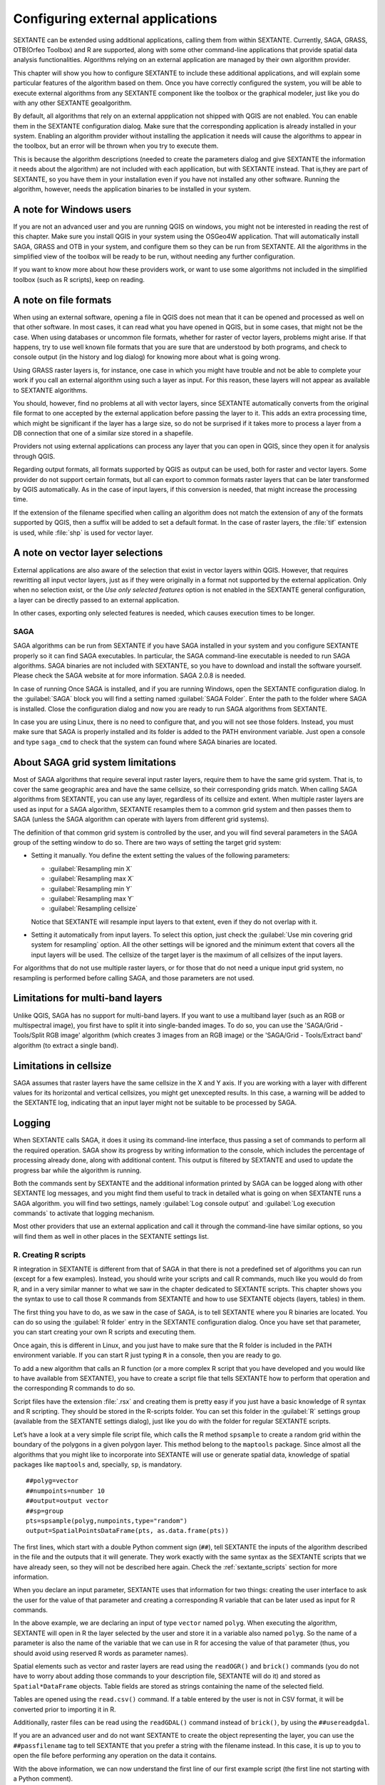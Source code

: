 .. comment out this Section (by putting '|updatedisclaimer|' on top) if file is not uptodate with release

Configuring external applications
=================================

SEXTANTE can be extended using additional applications, calling them from within
SEXTANTE. Currently, SAGA, GRASS, OTB(Orfeo Toolbox) and R are supported, along
with some other command-line applications that provide spatial data analysis
functionalities. Algorithms relying on an external application are managed by
their own algorithm provider.

This chapter will show you how to configure SEXTANTE to include these additional
applications, and will explain some particular features of the algorithm based
on them. Once you have correctly configured the system, you will be able to
execute external algorithms from any SEXTANTE component like the toolbox or the
graphical modeler, just like you do with any other SEXTANTE geoalgorithm.

By default, all algorithms that rely on an external appplication not shipped with
QGIS are not enabled. You can enable them in the SEXTANTE configuration dialog.
Make sure that the corresponding application is already installed in your system.
Enabling an algorithm provider without installing the application it needs will
cause the algorithms to appear in the toolbox, but an error will be thrown when
you try to execute them.

This is because the algorithm descriptions (needed to create the parameters dialog
and give SEXTANTE the information it needs about the algorithm) are not included
with each appllication, but with SEXTANTE instead. That is,they are part of
SEXTANTE, so you have them in your installation even if you have not installed
any other software. Running the algorithm, however, needs the application binaries
to be installed in your system.

A note for Windows users
........................

If you are not an advanced user and you are running QGIS on windows, you might not be interested in reading the rest of this chapter. Make sure you install QGIS in your system using the OSGeo4W application. That will automatically install SAGA, GRASS and OTB in your system, and configure them so they can be run from SEXTANTE. All the algorithms in the simplified view of the toolbox will be ready to be run, without needing any further configuration.

If you want to know more about how these providers work, or want to use some algorithms not included in the simplified toolbox (such as R scripts), keep on reading.

A note on file formats
......................

When using an external software, opening a file in QGIS does not mean that it can
be opened and processed as well on that other software. In most cases, it can read
what you have opened in QGIS, but in some cases, that might not be the case. When
using databases or uncommon file formats, whether for raster of vector layers,
problems might arise. If that happens, try to use well known file formats that
you are sure that are understood by both programs, and check to console output
(in the history and log dialog) for knowing more about what is going wrong.

Using GRASS raster layers is, for instance, one case in which you might have
trouble and not be able to complete your work if you call an external algorithm
using such a layer as input. For this reason, these layers will not appear as
available to SEXTANTE algorithms.

You should, however, find no problems at all with vector layers, since SEXTANTE
automatically converts from the original file format to one accepted by the
external application before passing the layer to it. This adds an extra processing
time, which might be significant if the layer has a large size, so do not be
surprised if it takes more to process a layer from a DB connection that one of a
similar size stored in a shapefile.

Providers not using external applications can process any layer that you can open
in QGIS, since they open it for analysis through QGIS.

Regarding output formats, all formats supported by QGIS as output can be used,
both for raster and vector layers. Some provider do not support certain formats,
but all can export to common formats raster layers that can be later transformed
by QGIS automatically. As in the case of input layers, if this conversion is
needed, that might increase the processing time.

If the extension of the filename specified when calling an algorithm does not
match the extension of any of the formats supported by QGIS, then a suffix will
be added to set a default format. In the case of raster layers, the :file:`tif`
extension is used, while :file:`shp` is used for vector layer.

A note on vector layer selections
.................................

External applications are also aware of the selection that exist in vector layers
within QGIS. However, that requires rewritting all input vector layers, just as
if they were originally in a format not supported by the external application.
Only when no selection exist, or the *Use only selected features* option is not
enabled in the SEXTANTE general configuration, a layer can be directly passed to
an external application.

In other cases, exporting only selected features is needed, which causes execution
times to be longer.

SAGA
----

SAGA algorithms can be run from SEXTANTE if you have SAGA installed in your system
and you configure SEXTANTE properly so it can find SAGA executables. In particular,
the SAGA command-line executable is needed to run SAGA algorithms. SAGA binaries
are not included with SEXTANTE, so you have to download and install the software
yourself. Please check the SAGA website at for more information. SAGA 2.0.8 is
needed.

In case of running 
Once SAGA is installed, and if you are running Windows, open the SEXTANTE
configuration dialog. In the :guilabel:`SAGA` block you will find a setting named
:guilabel:`SAGA Folder`. Enter the path to the folder where SAGA is installed.
Close the configuration dialog and now you are ready to run SAGA algorithms from
SEXTANTE.

In case you are using Linux, there is no need to configure that, and you will not
see those folders. Instead, you must make sure that SAGA is properly installed
and its folder is added to the PATH environment variable. Just open a console and
type ``saga_cmd`` to check that the system can found where SAGA binaries are
located.

About SAGA grid system limitations
..................................

Most of SAGA algorithms that require several input raster layers, require them to
have the same grid system. That is, to cover the same geographic area and have
the same cellsize, so their corresponding grids match. When calling SAGA
algorithms from SEXTANTE, you can use any layer, regardless of its cellsize and
extent. When multiple raster layers are used as input for a SAGA algorithm,
SEXTANTE resamples them to a common grid system and then passes them to SAGA
(unless the SAGA algorithm can operate with layers from different grid systems).

The definition of that common grid system is controlled by the user, and you will
find several parameters in the SAGA group of the setting window to do so. There
are two ways of setting the target grid system:

* Setting it manually. You define the extent setting the values of the following
  parameters:

  - :guilabel:`Resampling min X`
  - :guilabel:`Resampling max X`
  - :guilabel:`Resampling min Y`
  - :guilabel:`Resampling max Y`
  - :guilabel:`Resampling cellsize`

  Notice that SEXTANTE will resample input layers to that extent, even if they
  do not overlap with it.
* Setting it automatically from input layers. To select this option, just check
  the :guilabel:`Use min covering grid system for resampling` option. All the
  other settings will be ignored and the minimum extent that covers all the input
  layers will be used. The cellsize of the target layer is the maximum of all
  cellsizes of the input layers.

For algorithms that do not use multiple raster layers, or for those that do not
need a unique input grid system, no resampling is performed before calling SAGA,
and those parameters are not used.

Limitations for multi-band layers
.................................

Unlike QGIS, SAGA has no support for multi-band layers. If you want to use a
multiband layer (such as an RGB or multispectral image), you first have to split
it into single-banded images. To do so, you can use the 'SAGA/Grid - Tools/Split
RGB image' algorithm (which creates 3 images from an RGB image) or the 'SAGA/Grid - Tools/Extract band'
algorithm (to extract a single band).

Limitations in cellsize
.......................

SAGA assumes that raster layers have the same cellsize in the X and Y axis. If
you are working with a layer with different values for its horizontal and vertical
cellsizes, you might get unexcepted results. In this case, a warning will be added
to the SEXTANTE log, indicating that an input layer might not be suitable to be
processed by SAGA.

Logging
.......

When SEXTANTE calls SAGA, it does it using its command-line interface, thus
passing a set of commands to perform all the required operation. SAGA show its
progress by writing information to the console, which includes the percentage
of processing already done, along with additional content. This output is
filtered by SEXTANTE and used to update the progress bar while the algorithm
is running.

Both the commands sent by SEXTANTE and the additional information printed by
SAGA can be logged along with other SEXTANTE log messages, and you might find
them useful to track in detailed what is going on when SEXTANTE runs a SAGA
algorithm. you will find two settings, namely :guilabel:`Log console output` and
:guilabel:`Log execution commands` to activate that logging mechanism.

Most other providers that use an external application and call it through the
command-line have similar options, so you will find them as well in other places
in the SEXTANTE settings list.

R. Creating R scripts
---------------------

R integration in SEXTANTE is different from that of SAGA in that there is not a
predefined set of algorithms you can run (except for a few examples). Instead,
you should write your scripts and call R commands, much like you would do from R,
and in a very similar manner to what we saw in the chapter dedicated to SEXTANTE
scripts. This chapter shows you the syntax to use to call those R commands from
SEXTANTE and how to use SEXTANTE objects (layers, tables) in them.

The first thing you have to do, as we saw in the case of SAGA, is to tell SEXTANTE
where you R binaries are located. You can do so using the :guilabel:`R folder`
entry in the SEXTANTE configuration dialog. Once you have set that parameter,
you can start creating your own R scripts and executing them.

Once again, this is different in Linux, and you just have to make sure that the
R folder is included in the PATH environment variable. If you can start R just
typing ``R`` in a console, then you are ready to go.

To add a new algorithm that calls an R function (or a more complex R script that
you have developed and you would like to have available from SEXTANTE), you have
to create a script file that tells SEXTANTE how to perform that operation and the
corresponding R commands to do so.

Script files have the extension :file:`.rsx` and creating them is pretty easy
if you just have a basic knowledge of R syntax and R scripting. They should be
stored in the R-scripts folder. You can set this folder in the :guilabel:`R`
settings group (available from the SEXTANTE settings dialog), just like you do
with the folder for regular SEXTANTE scripts.

Let’s have a look at a very simple file script file, which calls the R method
``spsample`` to create a random grid within the boundary of the polygons in a
given polygon layer. This method belong to the ``maptools`` package. Since almost
all the algorithms that you might like to incorporate into SEXTANTE will use or
generate spatial data, knowledge of spatial packages like ``maptools`` and,
specially, ``sp``, is mandatory.

::

    ##polyg=vector
    ##numpoints=number 10
    ##output=output vector
    ##sp=group
    pts=spsample(polyg,numpoints,type="random")
    output=SpatialPointsDataFrame(pts, as.data.frame(pts))

The first lines, which start with a double Python comment sign (``##``), tell
SEXTANTE the inputs of the algorithm described in the file and the outputs that
it will generate. They work exactly with the same syntax as the SEXTANTE scripts
that we have already seen, so they will not be described here again. Check the
:ref:`sextante_scripts` section for more information.

When you declare an input parameter, SEXTANTE uses that information for two
things: creating the user interface to ask the user for the value of that
parameter and creating a corresponding R variable that can be later used as input
for R commands.

In the above example, we are declaring an input of type ``vector`` named ``polyg``.
When executing the algorithm, SEXTANTE will open in R the layer selected by the
user and store it in a variable also named ``polyg``. So the name of a parameter
is also the name of the variable that we can use in R for accesing the value of
that parameter (thus, you should avoid using reserved R words as parameter names).

Spatial elements such as vector and raster layers are read using the ``readOGR()``
and ``brick()`` commands (you do not have to worry about adding those commands
to your description file, SEXTANTE will do it) and stored as ``Spatial*DataFrame``
objects. Table fields are stored as strings containing the name of the selected
field.

Tables are opened using the ``read.csv()`` command. If a table entered by the
user is not in CSV format, it will be converted prior to importing it in R.

Additionally, raster files can be read using the ``readGDAL()`` command instead
of ``brick()``, by using the ``##usereadgdal``.

If you are an advanced user and do not want SEXTANTE to create the object
representing the layer, you can use the ``##passfilename`` tag to tell SEXTANTE
that you prefer a string with the filename instead. In this case, it is up to you
to open the file before performing any operation on the data it contains.

With the above information, we can now understand the first line of our first
example script (the first line not starting with a Python comment).

::

    pts=spsample(polyg,numpoints,type="random")

The variable ``polygon`` already contains a ``SpatialPolygonsDataFrame`` object,
so it can be used to call the ``spsample`` method, just like the ``numpoints``
one, which indicates the number of points to add to the created sample grid.

Since we have declared an output of type vector named ``out``, we have to create
a variable named ``out`` and store a ``Spatial*DataFrame`` object in it (in this
case, a ``SpatialPointsDataFrame``). You can use any name for your intermediate
variables. Just make sure that the variable storing your final result has the
same name that you used to declare it, and contains a suitable value.

In this case, the result obtained from the ``spsample`` method has to be converted
explicitly into a ``SpatialPointsDataFrame`` object, since it is itself an object
of class ``ppp``, which is not a suitable class to be returned to SEXTANTE.

If your algorithm generates raster layers, the way they are saved will depend on
whether you have used or not the ``#dontuserasterpackage`` option. In you have
used it, layers are saved using the ``writeGDAL()`` method. If not, the
``writeRaster()`` method from the ``raster`` package will be used.

If you have used the ``#passfilename`` option, outputs are generated using the
``raster`` package (with ``writeRaster()``), even though it is not used for the
inputs.

If you algorithm does not generate any layer, but a text result in the console
instead, you have to tell SEXTANTE that you want the console to be shown once the
execution is finished. To do so, just start the command lines that produce the
results you want to print with the ``>`` ('greater') sign. The output of all other
lines will not be shown. For instance, here is the description file of an
algorithm that performs a normality test on a given field (column) of the
attributes of a vector layer:

::

    ##layer=vector
    ##field=field layer
    ##nortest=group
    library(nortest)
    >lillie.test(layer[[field]])

The output ot the last line is printed, but the output of the first is not (and
neither are the outputs from other command lines added automatically by SEXTANTE).

If your algorithm creates any kind of graphics (using the ``plot()`` method), add
the following line:

::

    ##showplots

This will cause SEXTANTE to redirect all R graphical outputs to a temporary file,
which will be later opened once R execution has finished.

Both graphics and console results will be shown in the SEXTANTE results manager.

For more information, please check the script files provided with SEXTANTE. Most
of them are rather simple and will greatly help you understand how to create your
own ones.

.. note::

   ``rgdal`` and ``maptools`` libraries are loaded by default so you do not have
   to add the corresponding ``library()`` commands (you have to make sure, however,
   that those two packages are installed in your R distribution). However, other
   additional libraries that you might need have to be explicitly loaded. Just
   add the necessary commands at the beginning of your script. You also have to
   make sure that the corresponding packages are installed in the R distribution
   used by SEXTANTE.

GRASS
-----

Configuring GRASS is not much different from configuring SAGA. First, the path
to the GRASS folder has to be defined, but only if you are running Windows.
Additionaly, a shell interpreter (usually :file:`msys.exe`, which can be found
in most GRASS for Windows distributions) has to be defined and its path set up
as well.

By default, SEXTANTE tries to configure its GRASS connector to use the GRASS
distribution that ships along with QGIS. This should work without problems in
most systems, but if you experience problems, you might have to do it manually.
Also, if you want to use a different GRASS version, you can change that setting
and point to the folder where that other version is kept. GRASS 6.4 is needed
for algorithms to work correctly.

If you are running Linux, you just have to make sure that GRASS is correctly
installed, and that it can be run without problem from a console.

GRASS algorithms use a region for calculations. This region can be defined
manually using values similar to the ones found in the SAGA configuration, or
automatically, taking the minimum extent that covers all the input layers used
to execute the algorithm each time. If this is the behaviour you prefer, just
check the :guilabel:`Use min covering region` option in the GRASS configuration
parameters.

GRASS includes help files describing each algorithm. If you set the
:guilabel:`GRASS help folder` parameter, SEXTANTE will open them when you use the
**[Show help]** button from the parameters window of the algorithm.

The last parameter that has to be configured is related to the mapset. A mapset
is needed to run GRASS, and SEXTANTE creates a temporary one for each execution.
You have to tell SEXTANTE if the data you are working with uses geographical
(lat/lon) coordinates or projected ones.

GDAL
----

No additional configuration is needed to run GDAL algorithms, since it is already
incorporated to QGIS and SEXTANTE can infere its configuration from it.

Orfeo ToolBox
-------------

Orfeo ToolBox (OTB) algorithms can be run from SEXTANTE if you have OTB installed
in your system and configured SEXTANTE properly so it can find all necessary files
(command-line tools and libraries). Please note that OTB binaries are not included
in SEXTANTE, so you have to download and install the software yourself. Please
check the OTB website for more information.

Once OTB is installed, start QGIS, open the SEXTANTE configuration dialog and
configure OTB algorithm provider. In the :guilabel:`Orfeo Toolbox (image analysis)`
block you will find all settings related to OTB. First ensure that algorithms are
enabled.

Then configure path to the folder where OTB command-line tools and libraries
are installed:

* |nix| usually :guilabel:`OTB applications folder` point to ``/usr/lib/otb/applications``
  and :guilabel:`OTB command line tools folder` is ``/usr/bin``
* |win| if you use OSGeo4W installer, than install ``otb-bin`` package and enter
  ``C:\OSGeo4W\apps\orfeotoolbox\applications`` as :guilabel:`OTB applications folder`
  and ``C:\OSGeo4W\bin`` as :guilabel:`OTB command line tools folder`

TauDEM
------

To use this provider you need to install TauDEM command line tools.

Windows
.......

Please visit `TauDEM homepage <http://hydrology.usu.edu/taudem/taudem5.0/downloads.html>`_
for installation instructions and precompiled binaries for 32bit and 64bit systems.
**IMPORTANT**: you need TauDEM 5.0.6 executables, version 5.2 currently not
supported.

Linux
.....

There are no packages for most Linux distribution, so you should compile TauDEM
by yourself. As TauDEM uses MPICH2, first install it using your favorite package
manager. Also TauDEM works fine with OpenMPI, so you can use it instead of MPICH2.

Download TauDEM 5.0.6 `source code <http://hydrology.usu.edu/taudem/taudem5.0/TauDEM5PCsrc_506.zip>`_
and extract files in some folder.

Open :file:`linearpart.h` file and add after line

::

   #include "mpi.h"

add new line with

::

   #include <stdint.h>

so you'll get

::

   #include "mpi.h"
   #include <stdlib.h>

Save changes and close file. Now open :file:`tiffIO.h`, find line ``#include "stdint.h"``
and replace quotes (``""``) with ``<>``, so you'll get

::

   #include <stdint.h>

Save changes and close file. Create build directory and cd into it

::

   mkdir build
   cd build

Configure your build with command

::

   CXX=mpicxx cmake -DCMAKE_INSTALL_PREFIX=/usr/local ..

and then compile

::

   make

Finaly, to install TauDEM into ``/usr/local/bin``, run

::

   sudo make install

